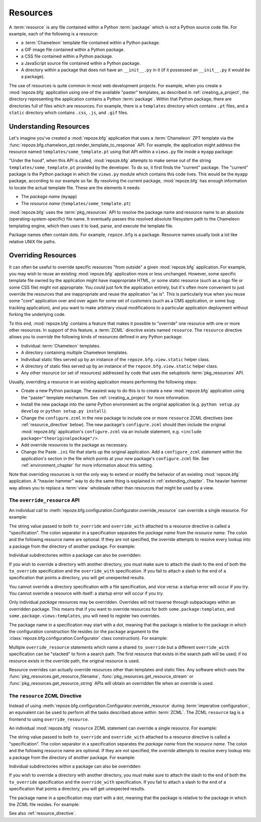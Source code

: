.. index::
   single: resources

.. _resources_chapter:

Resources
=========

A :term:`resource` is any file contained within a Python
:term:`package` which is *not* a Python source code file.  For
example, each of the following is a resource:

- a :term:`Chameleon` template file contained within a Python package.

- a GIF image file contained within a Python package.

- a CSS file contained within a Python package.

- a JavaScript source file contained within a Python package.

- A directory within a package that does not have an ``__init__.py``
  in it (if it possessed an ``__init__.py`` it would *be* a package).

The use of resources is quite common in most web development projects.
For example, when you create a :mod:`repoze.bfg` application using one
of the available "paster" templates, as described in
:ref:`creating_a_project`, the directory representing the application
contains a Python :term:`package`.  Within that Python package, there
are directories full of files which are resources.  For example, there
is a ``templates`` directory which contains ``.pt`` files, and a
``static`` directory which contains ``.css``, ``.js``, and ``.gif``
files.

.. _understanding_resources:

Understanding Resources
-----------------------

Let's imagine you've created a :mod:`repoze.bfg` application that uses
a :term:`Chameleon` ZPT template via the
:func:`repoze.bfg.chameleon_zpt.render_template_to_response` API.  For
example, the application might address the resource named
``templates/some_template.pt`` using that API within a ``views.py``
file inside a ``myapp`` package:

.. ignore-next-block
.. code-block:: python
   :linenos:

   from repoze.bfg.chameleon_zpt import render_template_to_response
   render_template_to_response('templates/some_template.pt')

"Under the hood", when this API is called, :mod:`repoze.bfg` attempts
to make sense out of the string ``templates/some_template.pt``
provided by the developer.  To do so, it first finds the "current"
package.  The "current" package is the Python package in which the
``views.py`` module which contains this code lives.  This would be the
``myapp`` package, according to our example so far.  By resolving the
current package, :mod:`repoze.bfg` has enough information to locate
the actual template file.  These are the elements it needs:

- The *package name* (``myapp``)

- The *resource name* (``templates/some_template.pt``)

:mod:`repoze.bfg` uses the :term:`pkg_resources` API to resolve the
package name and resource name to an absolute
(operating-system-specific) file name.  It eventually passes this
resolved absolute filesystem path to the Chameleon templating engine,
which then uses it to load, parse, and execute the template file.

Package names often contain dots.  For example, ``repoze.bfg`` is a
package.  Resource names usually look a lot like relative UNIX file
paths.

.. index::
   pair: overriding; resources

.. _overriding_resources_section:

Overriding Resources
--------------------

It can often be useful to override specific resources "from outside" a
given :mod:`repoze.bfg` application.  For example, you may wish to
reuse an existing :mod:`repoze.bfg` application more or less
unchanged.  However, some specific template file owned by the
application might have inappropriate HTML, or some static resource
(such as a logo file or some CSS file) might not appropriate.  You
*could* just fork the application entirely, but it's often more
convenient to just override the resources that are inappropriate and
reuse the application "as is".  This is particularly true when you
reuse some "core" application over and over again for some set of
customers (such as a CMS application, or some bug tracking
application), and you want to make arbitrary visual modifications to a
particular application deployment without forking the underlying code.

To this end, :mod:`repoze.bfg` contains a feature that makes it
possible to "override" one resource with one or more other resources.
In support of this feature, a :term:`ZCML` directive exists named
``resource``.  The ``resource`` directive allows you to *override* the
following kinds of resources defined in any Python package:

- Individual :term:`Chameleon` templates.

- A directory containing multiple Chameleon templates.

- Individual static files served up by an instance of the
  ``repoze.bfg.view.static`` helper class.

- A directory of static files served up by an instance of the
  ``repoze.bfg.view.static`` helper class.

- Any other resource (or set of resources) addressed by code that uses
  the setuptools :term:`pkg_resources` API.

Usually, overriding a resource in an existing application means
performing the following steps:

- Create a new Python package.  The easiest way to do this is to
  create a new :mod:`repoze.bfg` application using the "paster"
  template mechanism.  See :ref:`creating_a_project` for more
  information.

- Install the new package into the same Python environment as the
  original application (e.g. ``python setup.py develop`` or ``python
  setup.py install``).

- Change the ``configure.zcml`` in the new package to include one or
  more ``resource`` ZCML directives (see :ref:`resource_directive`
  below).  The new package's ``configure.zcml`` should then include
  the original :mod:`repoze.bfg` application's ``configure.zcml`` via
  an include statement, e.g.  ``<include
  package="theoriginalpackage"/>``.

- Add override resources to the package as necessary.

- Change the Paste ``.ini`` file that starts up the original
  application.  Add a ``configure_zcml`` statement within the
  application's section in the file which points at your *new*
  package's ``configure.zcml`` file.  See :ref:`environment_chapter`
  for more information about this setting.

Note that overriding resources is not the only way to extend or modify
the behavior of an existing :mod:`repoze.bfg` application.  A "heavier
hammer" way to do the same thing is explained in
:ref:`extending_chapter`.  The heavier hammer way allows you to
replace a :term:`view` wholesale rather than resources that might be
used by a view.

.. index::
   single: override_resource

.. _override_resource:

The ``override_resource`` API
~~~~~~~~~~~~~~~~~~~~~~~~~~~~~

An individual call to
:meth:`repoze.bfg.configuration.Configurator.override_resource` can
override a single resource.  For example:

.. ignore-next-block
.. code-block:: python
   :linenos:

   config.override_resource(
            to_override='some.package:templates/mytemplate.pt',
            override_with='another.package:othertemplates/anothertemplate.pt')

The string value passed to both ``to_override`` and ``override_with``
attached to a resource directive is called a "specification".  The
colon separator in a specification separates the *package name* from
the *resource name*.  The colon and the following resource name are
optional.  If they are not specified, the override attempts to resolve
every lookup into a package from the directory of another package.
For example:

.. ignore-next-block
.. code-block:: python
   :linenos:

   config.override_resource(to_override='some.package',
                            override_with='another.package')

Individual subdirectories within a package can also be overridden:

.. ignore-next-block
.. code-block:: python
   :linenos:

   config.override_resource(to_override='some.package:templates/',
                            override_with='another.package:othertemplates/')


If you wish to override a directory with another directory, you *must*
make sure to attach the slash to the end of both the ``to_override``
specification and the ``override_with`` specification.  If you fail to
attach a slash to the end of a specification that points a directory,
you will get unexpected results.

You cannot override a directory specification with a file
specification, and vice versa: a startup error will occur if you try.
You cannot override a resource with itself: a startup error will occur
if you try.

Only individual *package* resources may be overridden.  Overrides will
not traverse through subpackages within an overridden package.  This
means that if you want to override resources for both
``some.package:templates``, and ``some.package.views:templates``, you
will need to register two overrides.

The package name in a specification may start with a dot, meaning that
the package is relative to the package in which the configuration
construction file resides (or the ``package`` argument to the
:class:`repoze.bfg.configuration.Configurator` class construction).
For example:

.. ignore-next-block
.. code-block:: python
   :linenos:

   config.override_resource(to_override='.subpackage:templates/',
                            override_with='another.package:templates/')

Multiple ``override_resource`` statements which name a shared
``to_override`` but a different ``override_with`` specification can be
"stacked" to form a search path.  The first resource that exists in
the search path will be used; if no resource exists in the override
path, the original resource is used.

Resource overrides can actually override resources other than
templates and static files.  Any software which uses the
:func:`pkg_resources.get_resource_filename`,
:func:`pkg_resources.get_resource_stream` or
:func:`pkg_resources.get_resource_string` APIs will obtain an
overridden file when an override is used.

.. index::
   pair: ZCML directive; resource

.. _resource_zcml_directive:

The ``resource`` ZCML Directive
~~~~~~~~~~~~~~~~~~~~~~~~~~~~~~~

Instead of using
:meth:`repoze.bfg.configuration.Configurator.override_resource` during
:term:`imperative configuration`, an equivalent can be used to perform
all the tasks described above within :term:`ZCML`.  The ZCML
``resource`` tag is a frontend to using ``override_resource``.

An individual :mod:`repoze.bfg` ``resource`` ZCML statement can
override a single resource.  For example:

.. code-block:: xml
   :linenos:

    <resource
      to_override="some.package:templates/mytemplate.pt"
      override_with="another.package:othertemplates/anothertemplate.pt"
    />

The string value passed to both ``to_override`` and ``override_with``
attached to a resource directive is called a "specification".  The
colon separator in a specification separates the *package name* from
the *resource name*.  The colon and the following resource name are
optional.  If they are not specified, the override attempts to resolve
every lookup into a package from the directory of another package.
For example:

.. code-block:: xml
   :linenos:

    <resource
      to_override="some.package"
      override_with="another.package"
     />

Individual subdirectories within a package can also be overridden:

.. code-block:: xml
   :linenos:

    <resource
      to_override="some.package:templates/"
      override_with="another.package:othertemplates/"
     />

If you wish to override a directory with another directory, you *must*
make sure to attach the slash to the end of both the ``to_override``
specification and the ``override_with`` specification.  If you fail to
attach a slash to the end of a specification that points a directory,
you will get unexpected results.

The package name in a specification may start with a dot, meaning that
the package is relative to the package in which the ZCML file resides.
For example:

.. code-block:: xml
   :linenos:

    <resource
      to_override=".subpackage:templates/"
      override_with="another.package:templates/"
     />

See also :ref:`resource_directive`.
